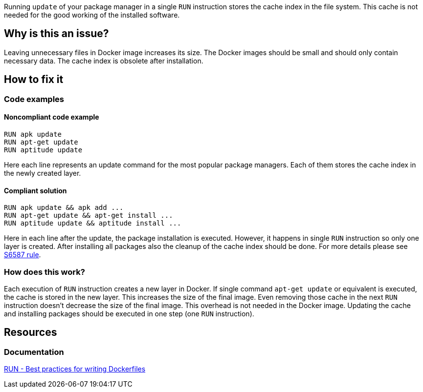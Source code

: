 Running `update` of your package manager in a single `RUN` instruction stores the cache index in the file system.
This cache is not needed for the good working of the installed software.

== Why is this an issue?

Leaving unnecessary files in Docker image increases its size.
The Docker images should be small and should only contain necessary data.
The cache index is obsolete after installation.

== How to fix it

=== Code examples

==== Noncompliant code example

[source,docker,diff-id=1,diff-type=noncompliant]
----
RUN apk update
RUN apt-get update
RUN aptitude update
----

Here each line represents an update command for the most popular package managers.
Each of them stores the cache index in the newly created layer.

==== Compliant solution

[source,docker,diff-id=1,diff-type=compliant]
----
RUN apk update && apk add ...
RUN apt-get update && apt-get install ...
RUN aptitude update && aptitude install ...
----

Here in each line after the update, the package installation is executed.
However, it happens in single `RUN` instruction so only one layer is created.
After installing all packages also the cleanup of the cache index should be done.
For more details please see link:../../S6587/docker[S6587 rule].

=== How does this work?

Each execution of `RUN` instruction creates a new layer in Docker.
If single command `apt-get update` or equivalent is executed, the cache is stored in the new layer.
This increases the size of the final image.
Even removing those cache in the next `RUN` instruction doesn't decrease the size of the final image.
This overhead is not needed in the Docker image.
Updating the cache and installing packages should be executed in one step (one `RUN` instruction).


== Resources
=== Documentation
https://docs.docker.com/develop/develop-images/dockerfile_best-practices/#run[RUN - Best practices for writing Dockerfiles]

ifdef::env-github,rspecator-view[]
'''
== Implementation Specification
(visible only on this page)

=== Message

Update cache and install packages in single RUN instruction.

=== Highlighting

Highlight the entire update command.

'''
endif::env-github,rspecator-view[]
